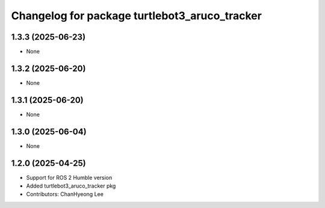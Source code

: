 ^^^^^^^^^^^^^^^^^^^^^^^^^^^^^^^^^^^^^^^^^^^^^^
Changelog for package turtlebot3_aruco_tracker
^^^^^^^^^^^^^^^^^^^^^^^^^^^^^^^^^^^^^^^^^^^^^^

1.3.3 (2025-06-23)
------------------
* None

1.3.2 (2025-06-20)
------------------
* None

1.3.1 (2025-06-20)
------------------
* None

1.3.0 (2025-06-04)
------------------
* None

1.2.0 (2025-04-25)
------------------
* Support for ROS 2 Humble version
* Added turtlebot3_aruco_tracker pkg
* Contributors: ChanHyeong Lee
